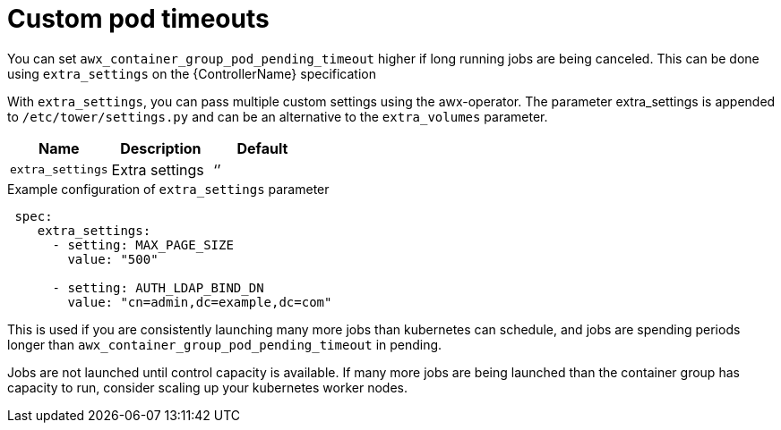 [id="proc-set-custom-pod-timeout"]

= Custom pod timeouts

You can set `awx_container_group_pod_pending_timeout` higher if long running jobs are being canceled. 
This can be done using `extra_settings` on the {ControllerName} specification 

With `extra_settings`, you can pass multiple custom settings using the awx-operator. 
The parameter extra_settings is appended to `/etc/tower/settings.py` and can be an alternative to the `extra_volumes` parameter.

[cols="20%,20%,20%",options="header"]
|====
| Name | Description |Default
| `extra_settings` | Extra settings | ‘’
|====

.Example configuration of `extra_settings` parameter

[options="nowrap" subs="+quotes,attributes"]
----
 spec:
    extra_settings:
      - setting: MAX_PAGE_SIZE
        value: "500"

      - setting: AUTH_LDAP_BIND_DN
        value: "cn=admin,dc=example,dc=com"
----

This is used if you are consistently launching many more jobs than kubernetes can schedule, and jobs are spending periods longer than `awx_container_group_pod_pending_timeout` in pending. 

Jobs are not launched until control capacity is available. 
If many more jobs are being launched than the container group has capacity to run, consider scaling up your kubernetes worker nodes.
